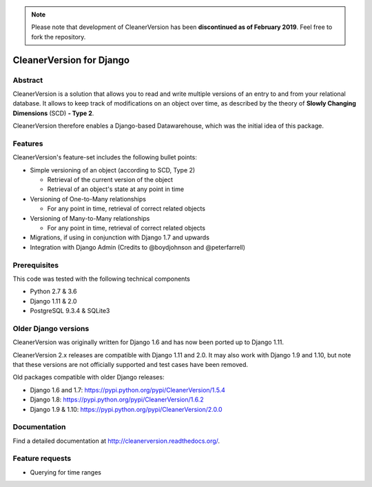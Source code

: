 .. note::  Please note that development of CleanerVersion has been
           **discontinued as of February 2019**. Feel free to fork the
           repository.

*************************
CleanerVersion for Django
*************************

.. image:: https://img.shields.io/travis/kshitij-burman/cleanerversion/master.svg
    :target: https://travis-ci.org/kshitij-burman/cleanerversion
.. image:: https://img.shields.io/coveralls/kshitij-burman/cleanerversion/master.svg
   :target: https://coveralls.io/r/kshitij-burman/cleanerversion

Abstract
========

CleanerVersion is a solution that allows you to read and write multiple versions of an entry to and from your
relational database. It allows to keep track of modifications on an object over time, as described by the theory of
**Slowly Changing Dimensions** (SCD) **- Type 2**.

CleanerVersion therefore enables a Django-based Datawarehouse, which was the initial idea of this package.

Features
========

CleanerVersion's feature-set includes the following bullet points:

* Simple versioning of an object (according to SCD, Type 2)

  - Retrieval of the current version of the object
  - Retrieval of an object's state at any point in time

* Versioning of One-to-Many relationships

  - For any point in time, retrieval of correct related objects

* Versioning of Many-to-Many relationships

  - For any point in time, retrieval of correct related objects

* Migrations, if using in conjunction with Django 1.7 and upwards

* Integration with Django Admin (Credits to @boydjohnson and @peterfarrell)


Prerequisites
=============

This code was tested with the following technical components

* Python 2.7 & 3.6
* Django 1.11 & 2.0
* PostgreSQL 9.3.4 & SQLite3

Older Django versions
=====================
CleanerVersion was originally written for Django 1.6 and has now been ported up to Django 1.11.

CleanerVersion 2.x releases are compatible with Django 1.11 and 2.0. It may
also work with Django 1.9 and 1.10, but note that these versions are not
officially supported and test cases have been removed.

Old packages compatible with older Django releases:

* Django 1.6 and 1.7: https://pypi.python.org/pypi/CleanerVersion/1.5.4

* Django 1.8: https://pypi.python.org/pypi/CleanerVersion/1.6.2

* Django 1.9 & 1.10: https://pypi.python.org/pypi/CleanerVersion/2.0.0

Documentation
=============

Find a detailed documentation at http://cleanerversion.readthedocs.org/.


Feature requests
================

- Querying for time ranges
